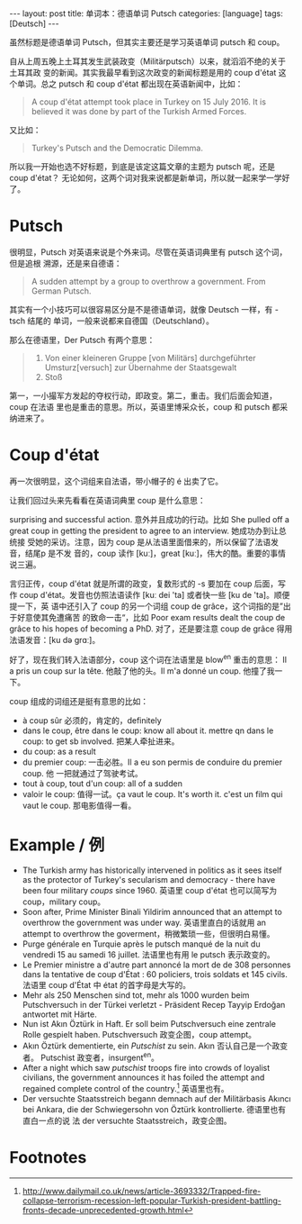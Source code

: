 #+BEGIN_HTML
---
layout: post
title: 单词本：德语单词 Putsch
categories: [language]
tags: [Deutsch]
---
#+END_HTML

虽然标题是德语单词 Putsch，但其实主要还是学习英语单词 putsch 和 coup。

自从上周五晚上土耳其发生武装政变（Militärputsch）以来，就滔滔不绝的关于土耳其政
变的新闻。其实我最早看到这次政变的新闻标题是用的 coup d'état 这个单词。总之
putsch 和 coup d'état 都出现在英语新闻中，比如：

#+BEGIN_QUOTE
A coup d'état attempt took place in Turkey on 15 July 2016. It is believed it
was done by part of the Turkish Armed Forces.
#+END_QUOTE

又比如：

#+BEGIN_QUOTE
Turkey's Putsch and the Democratic Dilemma.
#+END_QUOTE

所以我一开始也选不好标题，到底是该定这篇文章的主题为 putsch 呢，还是 coup d'état？
无论如何，这两个词对我来说都是新单词，所以就一起来学一学好了。

* Putsch

很明显，Putsch 对英语来说是个外来词。尽管在英语词典里有 putsch 这个词，但是追根
溯源，还是来自德语：

#+BEGIN_QUOTE
A sudden attempt by a group to overthrow a government. From German Putsch.
#+END_QUOTE

其实有一个小技巧可以很容易区分是不是德语单词，就像 Deutsch 一样，有 -tsch 结尾的
单词，一般来说都来自德国（Deutschland）。

那么在德语里，Der Putsch 有两个意思：

#+BEGIN_QUOTE
1. Von einer kleineren Gruppe [von Militärs] durchgeführter Umsturz[versuch] zur
   Übernahme der Staatsgewalt
2. Stoß
#+END_QUOTE

第一，一小撮军方发起的夺权行动，即政变。第二，重击。我们后面会知道，coup 在法语
里也是重击的意思。所以，英语里博采众长，coup 和 putsch 都采纳进来了。

* Coup d'état

再一次很明显，这个词组来自法语，带小帽子的 é 出卖了它。

让我们回过头来先看看在英语词典里 coup 是什么意思：

surprising and successful action. 意外并且成功的行动。比如 She pulled off a
great coup in getting the president to agree to an interview. 她成功办到让总统接
受她的采访。注意，因为 coup 是从法语里面借来的，所以保留了法语发音，结尾p 是不发
音的，coup 读作 [kuː]，great [kuː]，伟大的酷。重要的事情说三遍。

言归正传，coup d'état 就是所谓的政变，复数形式的 -s 要加在 coup 后面，写作 coup
d'état。发音也仿照法语读作 [kuː dei 'ta] 或者快一些 [ku de 'ta]。顺便提一下，英
语中还引入了 coup 的另一个词组 coup de grâce，这个词指的是”出于好意使其免遭痛苦
的致命一击“，比如 Poor exam results dealt the coup de grâce to his hopes of
becoming a PhD. 对了，还是要注意 coup de grâce 得用法语发音：[ku də ɡrɑː]。

好了，现在我们转入法语部分，coup 这个词在法语里是 blow^en 重击的意思： Il a pris
un coup sur la tête. 他敲了他的头。Il m'a donné un coup. 他撞了我一下。

coup 组成的词组还是挺有意思的比如：

- à coup sûr 必须的，肯定的，definitely
- dans le coup, être dans le coup: know all about it. mettre qn dans le coup: to
  get sb involved. 把某人牵扯进来。
- du coup: as a result
- du premier coup: 一击必胜。Il a eu son permis de conduire du premier coup. 他
  一把就通过了驾驶考试。
- tout à coup, tout d'un coup: all of a sudden
- valoir le coup: 值得一试。ça vaut le coup. It's worth it. c'est un film qui
  vaut le coup. 那电影值得一看。

* Example / 例

- The Turkish army has historically intervened in politics as it sees itself as
  the protector of Turkey's secularism and democracy - there have been four
  military /coups/ since 1960. 英语里 coup d'état 也可以简写为 coup，military
  coup。
- Soon after, Prime Minister Binali Yildirim announced that an attempt to
  overthrow the government was under way. 英语里直白的话就用 an attempt to
  overthrow the goverment，稍微繁琐一些，但很明白易懂。
- Purge générale en Turquie après le putsch manqué de la nuit du vendredi 15 au
  samedi 16 juillet. 法语里也有用 le putsch 表示政变的。
- Le Premier ministre a d'autre part annoncé la mort de de 308 personnes dans la
  tentative de coup d'État : 60 policiers, trois soldats et 145 civils. 法语里
  coup d'État 中 état 的首字母是大写的。
- Mehr als 250 Menschen sind tot, mehr als 1000 wurden beim Putschversuch in der
  Türkei verletzt - Präsident Recep Tayyip Erdoğan antwortet mit
  Härte.
- Nun ist Akın Öztürk in Haft. Er soll beim Putschversuch eine zentrale Rolle
  gespielt haben. Putschversuch 政变企图，coup attempt。
- Akın Öztürk dementierte, ein /Putschist/ zu sein. Akın 否认自己是一个政变者。
  Putschist 政变者，insurgent^en。
- After a night which saw /putschist/ troops fire into crowds of loyalist
  civilians, the government announces it has foiled the attempt and regained
  complete control of the country.[fn:1] 英语里也有。
- Der versuchte Staatsstreich begann demnach auf der Militärbasis Akıncı bei
  Ankara, die der Schwiegersohn von Öztürk kontrollierte. 德语里也有直白一点的说
  法 der versuchte Staatsstreich，政变企图。

* Footnotes

[fn:1] http://www.dailymail.co.uk/news/article-3693332/Trapped-fire-collapse-terrorism-recession-left-popular-Turkish-president-battling-fronts-decade-unprecedented-growth.html
